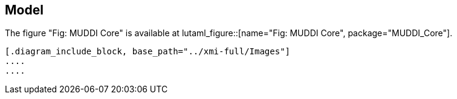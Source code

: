 
== Model

The figure "Fig: MUDDI Core" is available at
lutaml_figure::[name="Fig: MUDDI Core", package="MUDDI_Core"].


[lutaml_uml_datamodel_description,../xmi-full/xmi-v2-4-2-default.xmi,lutaml_data_dictionary.yml]
----
[.diagram_include_block, base_path="../xmi-full/Images"]
....
....
----

// [.package_text, index="1", position="before", package="Common Spatio-temporal Classes"]
// ....
// include::clause_7_1_common.adoc[]
// ....

// [.package_text, index="2", position="before", package="Temporal and Zonal Geometry"]
// ....
// include::clause_7_2_temporal.adoc[]
// ....
